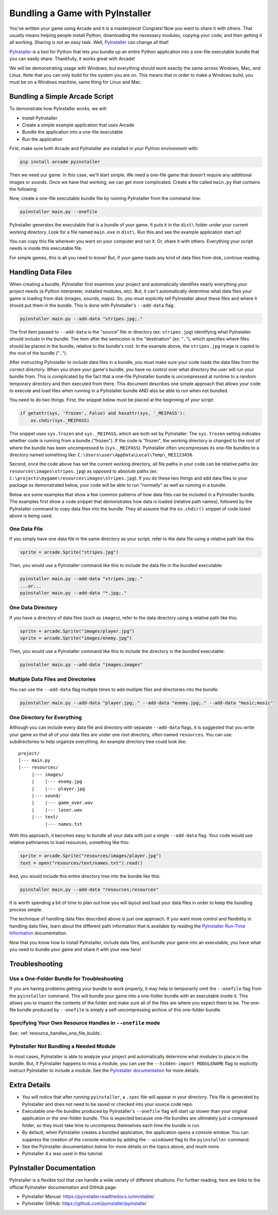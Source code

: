 .. _bundle_into_redistributable:

Bundling a Game with PyInstaller
================================

.. image:: ../../images/floppy-disk.svg
    :width: 30%
    :class: right-image

You've written your game using Arcade and it is a masterpiece! Congrats! Now
you want to share it with others. That usually means helping people install
Python, downloading the necessary modules, copying your code, and then getting
it all working. Sharing is not an easy task. Well, PyInstaller_ can change all
that!

PyInstaller_ is a tool for Python that lets you bundle up an entire Python
application into a one-file executable bundle that you can easily share.
Thankfully, it works great with Arcade!

We will be demonstrating usage with Windows, but everything should work exactly
the same across Windows, Mac, and Linux. Note that you can only build for the
system you are on. This means that in order to make a Windows build, you must
be on a Windows machine, same thing for Linux and Mac. 

Bundling a Simple Arcade Script
-------------------------------

.. image:: ../../images/script.svg
    :width: 20%
    :class: right-image

To demonstrate how PyInstaller works, we will:

* Install PyInstaller
* Create a simple example application that uses Arcade
* Bundle the application into a one-file executable
* Run the application

First, make sure both Arcade and PyInstaller are installed in your Python environment with:

.. code-block:: bash

    pip install arcade pyinstaller

Then we need our game. In this case, we'll start simple. We need a one-file game that doesn't require
any additional images or sounds. Once we have that working, we can get more complicated.
Create a file called ``main.py`` that contains the following:

.. code-block:: python
    :caption: Sample game -- main.py

    import arcade

    window = arcade.open_window(400, 400, "My Game")

    window.clear()
    arcade.draw_circle_filled(200, 200, 100, arcade.color.BLUE)
    arcade.finish_render()

    arcade.run()

Now, create a one-file executable bundle file by running PyInstaller from the command-line:

.. code-block:: bash

    pyinstaller main.py --onefile

PyInstaller generates the executable that is a bundle of your game. It puts it in the ``dist\`` folder under your current working directory. Look for a
file named ``main.exe`` in ``dist\``. Run this and see the example application start up!

You can copy this file wherever you want on your computer and run it. Or, share it with others. Everything your
script needs is inside this executable file.

For simple games, this is all you need to know! But, if your game loads any kind of data files from disk, continue reading.

Handling Data Files
-------------------

.. image:: ../../images/data-files.svg
    :width: 20%
    :class: right-image

When creating a bundle, PyInstaller first examines your project and automatically identifies nearly everything your project needs (a Python interpreter,
installed modules, etc). But, it can't automatically determine what data files your game is loading from disk (images, sounds,
maps). So, you must explicitly tell PyInstaller about these files and where it should put them in the bundle.
This is done with PyInstaller's ``--add-data`` flag:

.. code-block:: bash

    pyinstaller main.py --add-data "stripes.jpg;."

The first item passed to ``--add-data`` is the "source" file or directory (ex: ``stripes.jpg``) identifying what
PyInstaller should include in the bundle. The item after the semicolon is the "destination" (ex: "``.``"), which
specifies where files should be placed in the bundle, relative to the bundle's root. In the example
above, the ``stripes.jpg`` image is copied to the root of the bundle ("``.``").

After instructing PyInstaller to include data files in a bundle, you must make sure your code loads
the data files from the correct directory. When you share your game's bundle, you have no control over what directory
the user will run your bundle from. This is complicated by the fact that a one-file PyInstaller
bundle is uncompressed at runtime to a random temporary directory and then executed from there. This document describes
one simple approach that allows your code to execute and load files when running in a PyInstaller bundle AND also be
able to run when not bundled.

You need to do two things. First, the snippet below must be placed at the beginning of your script:

.. code-block:: python

    if getattr(sys, 'frozen', False) and hasattr(sys, '_MEIPASS'):
        os.chdir(sys._MEIPASS)

This snippet uses ``sys.frozen`` and ``sys._MEIPASS``, which are both set by PyInstaller. The ``sys.frozen`` setting
indicates whether code is running from a bundle ("frozen"). If the code is "frozen", the working
directory is changed to the root of where the bundle has been uncompressed to (``sys._MEIPASS``). PyInstaller often
uncompresses its one-file bundles to a directory named something like: ``C:\Users\user\AppData\Local\Temp\_MEI123456``.

Second, once the code above has set the current working directory, all file paths in your code can be relative
paths (ex: ``resources\images\stripes.jpg``) as opposed to absolute paths (ex:
``C:\projects\mygame\resources\images\stripes.jpg``).  If you do these two things and add data files to
your package as demonstrated below, your code will be able to run "normally" as well as running in a bundle.

Below are some examples that show a few common patterns of how data files can be included in a PyInstaller bundle.
The examples first show a code snippet that demonstrates how data is loaded (relative path names), followed by the
PyInstaller command to copy data files into the bundle.  They all assume that the ``os.chdir()`` snippet
of code listed above is being used.

One Data File
~~~~~~~~~~~~~

If you simply have one data file in the same directory as your script, refer to the data file using a relative path like this:

.. code-block:: python

    sprite = arcade.Sprite("stripes.jpg")

Then, you would use a PyInstaller command like this to include the data file in the bundled executable:

.. code-block:: bash

    pyinstaller main.py --add-data "stripes.jpg;."
    ...or...
    pyinstaller main.py --add-data "*.jpg;."

One Data Directory
~~~~~~~~~~~~~~~~~~

.. image:: ../../images/document-icon.svg
    :width: 20%
    :class: right-image

If you have a directory of data files (such as ``images``), refer to the data directory using a relative path like this:

.. code-block:: python

    sprite = arcade.Sprite("images/player.jpg")
    sprite = arcade.Sprite("images/enemy.jpg")

Then, you would use a PyInstaller command like this to include the directory in the bundled executable:

.. code-block:: bash

    pyinstaller main.py --add-data "images;images"

Multiple Data Files and Directories
~~~~~~~~~~~~~~~~~~~~~~~~~~~~~~~~~~~

You can use the ``--add-data`` flag multiple times to add multiple files and directories into the bundle:

.. code-block:: bash

    pyinstaller main.py --add-data "player.jpg;." --add-data "enemy.jpg;." --add-data "music;music"

One Directory for Everything
~~~~~~~~~~~~~~~~~~~~~~~~~~~~

Although you can include every data file and directory with separate ``--add-data`` flags, it is suggested
that you write your game so that all of your data files are under one root directory, often named ``resources``. You
can use subdirectories to help organize everything. An example directory tree could look like::

    project/
    |--- main.py
    |--- resources/
         |--- images/
         |    |--- enemy.jpg
         |    |--- player.jpg
         |--- sound/
         |    |--- game_over.wav
         |    |--- laser.wav
         |--- text/
              |--- names.txt

With this approach, it becomes easy to bundle all your data with just a single ``--add-data`` flag. Your code
would use relative pathnames to load resources, something like this:

.. code-block:: python

    sprite = arcade.Sprite("resources/images/player.jpg")
    text = open("resources/text/names.txt").read()

And, you would include this entire directory tree into the bundle like this:

.. code-block:: bash

    pyinstaller main.py --add-data "resources;resources"

It is worth spending a bit of time to plan out how you will layout and load your data files in order to keep
the bundling process simple.

The technique of handling data files described above is just one approach. If you want more control and flexibility
in handling data files, learn about the different path information that is available by reading the
`PyInstaller Run-Time Information <https://pyinstaller.readthedocs.io/en/stable/runtime-information.html>`_
documentation.

Now that you know how to install PyInstaller, include data files, and bundle your game into an executable, you
have what you need to bundle your game and share it with your new fans!

Troubleshooting
---------------

.. image:: ../../images/detective.svg
    :width: 30%
    :class: right-image

Use a One-Folder Bundle for Troubleshooting
~~~~~~~~~~~~~~~~~~~~~~~~~~~~~~~~~~~~~~~~~~~

If you are having problems getting your bundle to work properly, it may help to temporarily
omit the ``--onefile`` flag from the ``pyinstaller`` command.  This will bundle your
game into a one-folder bundle with an executable inside it. This allows you to inspect
the contents of the folder and make sure all of the files are where you expect them
to be. The one-file bundle produced by ``--onefile`` is simply a
self-uncompressing archive of this one-folder bundle.

Specifying Your Own Resource Handles in ``--onefile`` mode
~~~~~~~~~~~~~~~~~~~~~~~~~~~~~~~~~~~~~~~~~~~~~~~~~~~~~~~~~~

See: :ref:`resource_handles_one_file_builds`.

PyInstaller Not Bundling a Needed Module
~~~~~~~~~~~~~~~~~~~~~~~~~~~~~~~~~~~~~~~~

In most cases, PyInstaller is able to analyze your project and automatically determine
what modules to place in the bundle.  But, if PyInstaller happens to miss a module, you can use
the ``--hidden-import MODULENAME`` flag to explicitly instruct PyInstaller to include a module. See the
`PyInstaller documentation <https://pyinstaller.readthedocs.io/en/stable/usage.html#what-to-bundle-where-to-search>`_
for more details.

Extra Details
-------------

* You will notice that after running ``pyinstaller``, a ``.spec`` file will appear in your directory. This file is generated by PyInstaller and does not need to be saved or checked into your source code repo.
* Executable one-file bundles produced by PyInstaller's ``--onefile`` flag will start up slower than your original application or the one-folder bundle. This is expected because one-file bundles are ultimately just a compressed folder, so they must take time to uncompress themselves each time the bundle is run.
* By default, when PyInstaller creates a bundled application, the application opens a console window. You can suppress the creation of the console window by adding the ``--windowed`` flag to the ``pyinstaller`` command.
* See the PyInstaller documentation below for more details on the topics above, and much more.
* PyInstaller 4.x was used in this tutorial.

PyInstaller Documentation
-------------------------

PyInstaller is a flexible tool that can handle a wide variety of different situations.  For further
reading, here are links to the official PyInstaller documentation and GitHub page:

* PyInstaller Manual: https://pyinstaller.readthedocs.io/en/stable/
* PyInstaller GitHub: https://github.com/pyinstaller/pyinstaller

.. _Arcade: http://arcade.academy
.. _PyInstaller: https://pyinstaller.readthedocs.io/en/stable/
.. _Pymunk: http://www.pymunk.org/en/latest/
